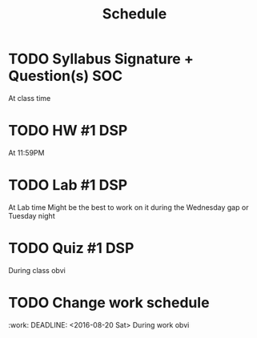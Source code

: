 #+Title: Schedule
# Common Tags: family, school, friends, job, car, personal
# Class Tags: DSP, SOC, HIS, MUS (DSP includes lab)

* TODO Syllabus Signature + Question(s)													 :SOC:
	 DEADLINE: <2016-08-17 Wed>
	 At class time

* TODO HW #1																										 :DSP:
	 DEADLINE: <2016-08-17 Wed>
	 At 11:59PM

* TODO Lab #1																										 :DSP:
	 DEADLINE: <2016-08-18 Thu>
	 At Lab time
	 Might be the best to work on it during the Wednesday gap or Tuesday night

* TODO Quiz #1																									 :DSP:
	 DEADLINE: <2016-08-19 Fri>
	 During class obvi

* TODO Change work schedule
:work:
	 DEADLINE: <2016-08-20 Sat>
	 During work obvi
